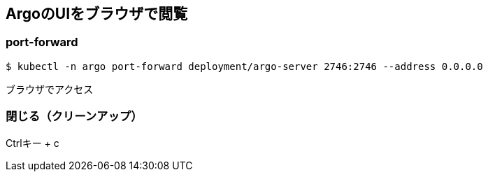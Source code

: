 == ArgoのUIをブラウザで閲覧

=== port-forward

----
$ kubectl -n argo port-forward deployment/argo-server 2746:2746 --address 0.0.0.0
----

ブラウザでアクセス

=== 閉じる（クリーンアップ）

Ctrlキー + c
